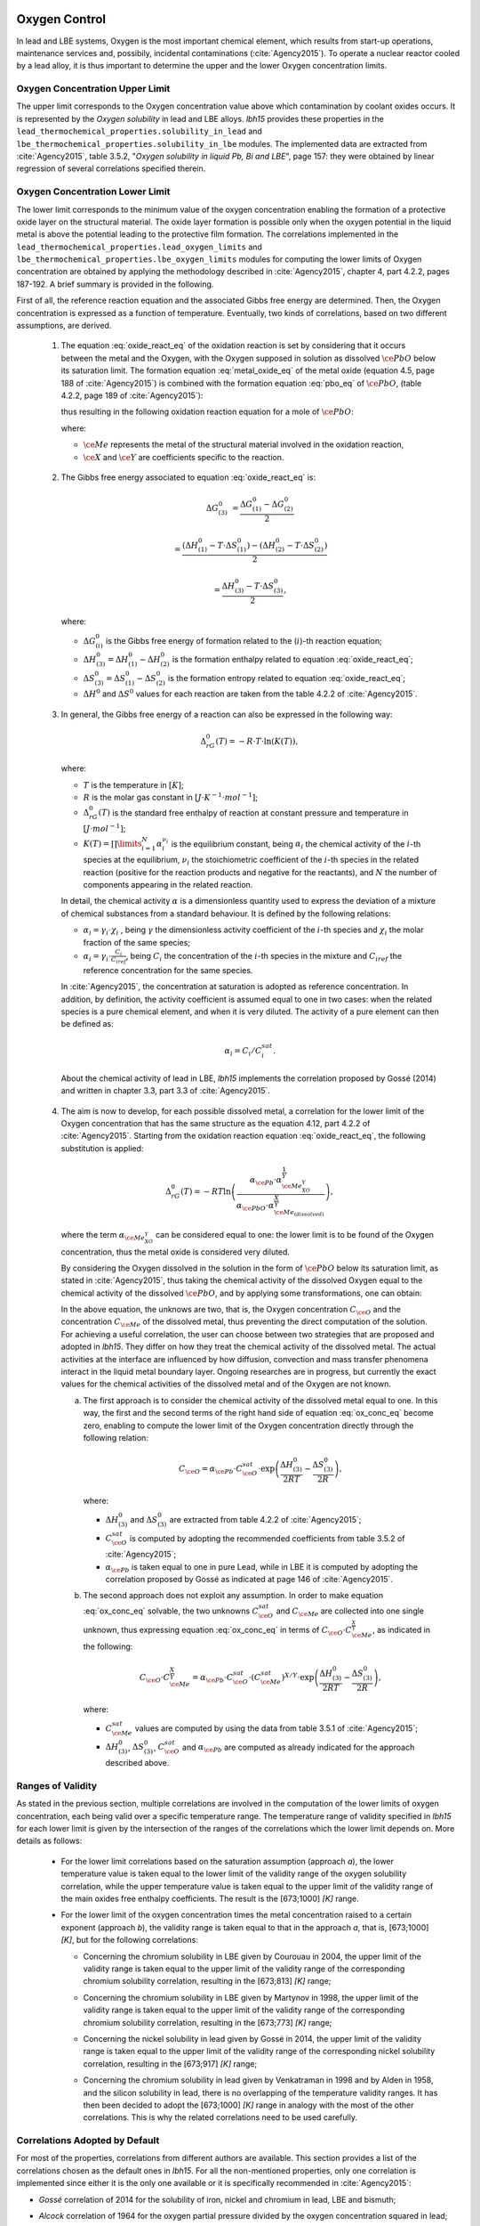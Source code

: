 .. _oxygen-control:

++++++++++++++
Oxygen Control
++++++++++++++

In lead and LBE systems, Oxygen is the most important chemical element, which results
from start-up operations, maintenance services and, possibily, incidental contaminations (:cite:`Agency2015`).
To operate a nuclear reactor cooled by a lead alloy, it is thus important to
determine the upper and the lower Oxygen concentration limits.

.. _ Oxygen concentration upper limit:

Oxygen Concentration Upper Limit
================================

The upper limit corresponds to the Oxygen concentration value above which contamination by coolant oxides occurs.
It is represented by the *Oxygen solubility* in lead and LBE alloys. *lbh15* provides
these properties in the ``lead_thermochemical_properties.solubility_in_lead``
and ``lbe_thermochemical_properties.solubility_in_lbe`` modules.
The implemented data are extracted from :cite:`Agency2015`, table 3.5.2,
"*Oxygen solubility in liquid Pb, Bi and LBE*", page 157: they were obtained by linear regression of
several correlations specified therein.

.. _ Oxygen concentration lower limit:

Oxygen Concentration Lower Limit
================================

The lower limit corresponds to the minimum value of the oxygen concentration enabling the formation of a protective oxide layer on the structural material.
The oxide layer formation is possible only when the oxygen potential in the liquid metal is above the
potential leading to the protective film formation. The correlations implemented in the
``lead_thermochemical_properties.lead_oxygen_limits`` and ``lbe_thermochemical_properties.lbe_oxygen_limits``
modules for computing the lower limits of Oxygen concentration are obtained by applying the methodology
described in :cite:`Agency2015`, chapter 4, part 4.2.2, pages 187-192. A brief summary is provided in the following.

First of all, the reference reaction equation and the associated Gibbs free energy are determined. Then, the Oxygen
concentration is expressed as a function of temperature. Eventually, two kinds of correlations, based on two different
assumptions, are derived.

..

  1. The equation :eq:`oxide_react_eq` of the oxidation reaction is set by considering that it occurs
     between the metal and the Oxygen, with the Oxygen supposed in solution as dissolved :math:`\ce{PbO}` below its saturation limit.
     The formation equation :eq:`metal_oxide_eq` of the metal oxide (equation 4.5, page 188 of :cite:`Agency2015`) is combined with the formation
     equation :eq:`pbo_eq` of :math:`\ce{PbO}`, (table 4.2.2, page 189 of :cite:`Agency2015`):

     .. math:: \ce{\frac{2X}{Y}Me_{\left(dissolved\right)} + O_{2\left(dissolved\right)} -> \frac{2}{Y}Me_XO_Y}
      :label: metal_oxide_eq

     .. math:: \ce{2Pb + O_2 -> 2PbO}
      :label: pbo_eq

     thus resulting in the following oxidation reaction equation for a mole of :math:`\ce{PbO}`:

     .. math:: \ce{\frac{X}{Y}Me_{\left( dissolved \right)} + O_{\left(dissolved\right)} + PbO -> \frac{1}{Y}Me_XO_Y + Pb + O}
      :label: oxide_react_eq

     where:

     - :math:`\ce{Me}` represents the metal of the structural material involved in the oxidation reaction,
     - :math:`\ce{X}` and :math:`\ce{Y}` are coefficients specific to the reaction.

..

  2. The Gibbs free energy associated to equation :eq:`oxide_react_eq` is:

     .. math::
      \Delta G^0_{\left(3\right)} & = \frac{\Delta G^0_{\left(1\right)}-\Delta G^0_{\left(2\right)}}{2}

      & = \frac{\left(\Delta H^0_{\left(1\right)}-T\cdot\Delta S^0_{\left(1\right)}\right)-\left(\Delta H^0_{\left(2\right)}-T\cdot\Delta S^0_{\left(2\right)}\right)}{2}

      & = \frac{\Delta H^0_{\left(3\right)}-T\cdot\Delta S^0_{\left(3\right)}}{2},
     
     where:

     - :math:`\Delta G^0_{\left(i\right)}` is the Gibbs free energy of formation related to the (:math:`i`)-th reaction equation;
     - :math:`\Delta H^0_{\left(3\right)} = \Delta H^0_{\left(1\right)}-\Delta H^0_{\left(2\right)}` is the formation enthalpy related to equation :eq:`oxide_react_eq`;
     - :math:`\Delta S^0_{\left(3\right)} =\Delta S^0_{\left(1\right)}-\Delta S^0_{\left(2\right)}` is the formation entropy related to equation :eq:`oxide_react_eq`;
     - :math:`\Delta H^0` and :math:`\Delta S^0` values for each reaction are taken from the table 4.2.2 of :cite:`Agency2015`.

..

  3. In general, the Gibbs free energy of a reaction can also be expressed in the following way:

     .. math:: \Delta_rG^0 \left(T\right) = -R \cdot T \cdot \ln{\left(K \left(T\right)\right)},
      
     where:

     - :math:`T` is the temperature in :math:`\left[K\right]`;

     - :math:`R` is the molar gas constant in :math:`\left[J\cdot K^{-1} \cdot mol^{-1}\right]`;

     - :math:`\Delta_rG^0 \left(T\right)` is the standard free enthalpy of reaction at constant pressure
       and temperature in :math:`\left[J\cdot mol^{-1}\right]`;

     - :math:`K \left(T\right) = \prod\limits_{i=1}^{N} \alpha_i^{\nu_i}` is the equilibrium constant,
       being :math:`\alpha_i` the chemical activity of the :math:`i`-th species at the equilibrium,
       :math:`\nu_i` the stoichiometric coefficient of the :math:`i`-th species in the related reaction
       (positive for the reaction products and negative for the reactants), and :math:`N` the number of
       components appearing in the related reaction.

     In detail, the chemical activity :math:`\alpha` is a dimensionless quantity used to express the deviation
     of a mixture of chemical substances from a standard behaviour. It is defined by the following relations:

     - :math:`\alpha_i = \gamma_i\cdot\chi_i` , being :math:`\gamma` the dimensionless activity coefficient
       of the :math:`i`-th species and :math:`\chi_i` the molar fraction of the same species;

     - :math:`\alpha_i = \gamma_i\cdot\frac{C_i}{C_{iref}}`, being :math:`C_i` the concentration of the
       :math:`i`-th species in the mixture and :math:`C_{iref}` the reference concentration for the same species.

     In :cite:`Agency2015`, the concentration at saturation is adopted as reference concentration. In addition,
     by definition, the activity coefficient is assumed equal to one in two cases: when the related species is a pure chemical
     element, and when it is very diluted. The activity of a pure element can then be defined as:
     
     .. math:: \alpha_i=C_i / C_i^{sat}.

     About the chemical activity of lead in LBE, *lbh15* implements the correlation proposed by Gossé (2014)
     and written in chapter 3.3, part 3.3 of :cite:`Agency2015`.

..

  4. The aim is now to develop, for each possible dissolved metal, a correlation for the lower limit of the
     Oxygen concentration that has the same structure as the equation 4.12, part 4.2.2 of :cite:`Agency2015`. Starting from the
     oxidation reaction equation :eq:`oxide_react_eq`, the following substitution is applied:

     .. math:: \Delta_rG^0 \left( T \right) = -RT\ln{ \left( \frac{\alpha_{\ce{Pb}} \cdot \alpha_{\ce{Me_XO_Y}}^{\frac{1}{Y}}}{\alpha_{\ce{PbO}}\cdot\alpha_{\ce{Me_{\left( dissolved \right)}}}^{\frac{X}{Y}}} \right)},

     where the term :math:`\alpha_{\ce{Me_XO_Y}}` can be considered equal to one: the lower limit is to be found of the Oxygen
     concentration, thus the metal oxide is considered very diluted.

     By considering the Oxygen dissolved in the solution in the form of :math:`\ce{PbO}` below its saturation limit, as stated in :cite:`Agency2015`,
     thus taking the chemical activity of the dissolved Oxygen equal to the chemical activity of the dissolved :math:`\ce{PbO}`, and by
     applying some transformations, one can obtain:

     .. math:: \ln{\left( C_{\ce{O}} \right)} = \frac{X}{Y} \cdot \ln{\left(\frac{C_{\ce{Me}}^{sat}}{C_{\ce{Me}}}\right)} + \frac{\Delta H^0_{\left(3\right)}}{2RT} - \frac{\Delta S^0_{\left(3\right)}}{2R} + \ln{\left(\alpha_{\ce{Pb}} \cdot C_{\ce{O}}^{sat}\right)}.
      :label: ox_conc_eq

     In the above equation, the unknows are two, that is, the Oxygen concentration :math:`C_{\ce{O}}` and the concentration
     :math:`C_{\ce{Me}}` of the dissolved metal, thus preventing the direct computation of the solution. For achieving
     a useful correlation, the user can choose between two strategies that are proposed and adopted in *lbh15*. They differ
     on how they treat the chemical activity of the dissolved metal. The actual activities at the interface are
     influenced by how diffusion, convection and mass transfer phenomena interact in the liquid metal boundary layer.
     Ongoing researches are in progress, but currently the exact values for the chemical activities of the dissolved
     metal and of the Oxygen are not known.

     a. The first approach is to consider the chemical activity of the dissolved metal equal to one.
        In this way, the first and the second terms of the right hand side of equation :eq:`ox_conc_eq` become zero, enabling to
        compute the lower limit of the Oxygen concentration directly through the following relation:

        .. math:: C_{\ce{O}} = \alpha_{\ce{Pb}} \cdot C_{\ce{O}}^{sat} \cdot \exp{\left(\frac{\Delta H^0_{\left(3\right)}}{2RT} - \frac{\Delta S^0_{\left(3\right)}}{2R} \right)},

        where:
  
        - :math:`\Delta H^0_{\left(3\right)}` and :math:`\Delta S^0_{\left(3\right)}` are extracted from table 4.2.2 of :cite:`Agency2015`;

        - :math:`C_{\ce{O}}^{sat}` is computed by adopting the recommended coefficients from table 3.5.2 of :cite:`Agency2015`;

        - :math:`\alpha_{\ce{Pb}}` is taken equal to one in pure Lead, while in LBE it is computed by adopting the
          correlation proposed by Gossé as indicated at page 146 of :cite:`Agency2015`.

     b. The second approach does not exploit any assumption. In order to make equation :eq:`ox_conc_eq` solvable, the two unknowns
        :math:`C_{\ce{O}}^{sat}` and :math:`C_{\ce{Me}}` are collected into one single unknown, thus expressing equation :eq:`ox_conc_eq` in terms
        of :math:`C_{\ce{O}} \cdot C_{\ce{Me}}^{\frac{X}{Y}}`, as indicated in the following:

        .. math:: C_{\ce{O}} \cdot C_{\ce{Me}}^{\frac{X}{Y}} = \alpha_{\ce{Pb}} \cdot C_{\ce{O}}^{sat} \cdot \left(C_{\ce{Me}}^{sat}\right)^{X/Y} \cdot \exp{\left(\frac{\Delta H^0_{\left(3\right)}}{2RT} - \frac{\Delta S^0_{\left(3\right)}}{2R}\right)},

        where:

        - :math:`C_{\ce{Me}}^{sat}` values are computed by using the data from table 3.5.1 of :cite:`Agency2015`;

        - :math:`\Delta H^0_{\left(3\right)}`, :math:`\Delta S^0_{\left(3\right)}`, :math:`C_{\ce{O}}^{sat}` and :math:`\alpha_{\ce{Pb}}` are computed as already
          indicated for the approach described above.

.. _ Ranges of validity:

Ranges of Validity
==================

As stated in the previous section, multiple correlations are involved in the computation of the lower limits of
oxygen concentration, each being valid over a specific temperature range. The temperature range of
validity specified in *lbh15* for each lower limit is given by the intersection of the
ranges of the correlations which the lower limit depends on. More details as follows:

  - For the lower limit correlations based on the saturation assumption (approach *a*), the lower temperature
    value is taken equal to the lower limit of the validity range of the oxygen solubility correlation,
    while the upper temperature value is taken equal to the upper limit of the validity range of the main
    oxides free enthalpy coefficients. The result is the [673;1000] *[K]* range.
  
  ..

  - For the lower limit of the oxygen concentration times the metal concentration raised to a certain exponent (approach *b*),
    the validity range is taken equal to that in the approach *a*, that is, [673;1000] *[K]*, but for the following correlations:

    - Concerning the chromium solubility in LBE given by Courouau in 2004, the upper limit of the validity range
      is taken equal to the upper limit of the validity range of the corresponding chromium solubility correlation, resulting in the [673;813] *[K]* range;

    ..

    - Concerning the chromium solubility in LBE given by Martynov in 1998, the upper limit of the validity range
      is taken equal to the upper limit of the validity range of the corresponding chromium solubility correlation, resulting in the [673;773] *[K]* range;

    ..

    - Concerning the nickel solubility in lead given by Gossé in 2014, the upper limit of the validity range
      is taken equal to the upper limit of the validity range of the corresponding nickel solubility correlation, resulting in the [673;917] *[K]* range;

    ..
    
    - Concerning the chromium solubility in lead given by Venkatraman in 1998 and by Alden in 1958, and the silicon solubility
      in lead, there is no overlapping of the temperature validity ranges. It has then been decided
      to adopt the [673;1000] *[K]* range in analogy with the most of the other correlations. This is why the related
      correlations need to be used carefully.

.. _ Correlations adopted by default:

Correlations Adopted by Default
===============================

For most of the properties, correlations from different authors are available. This section provides a list of the
correlations chosen as the default ones in *lbh15*. For all the non-mentioned properties, only one correlation is
implemented since either it is the only one available or it is specifically recommended in :cite:`Agency2015`:

- *Gossé* correlation of 2014 for the solubility of iron, nickel and chromium in lead, LBE and bismuth;

..

- *Alcock* correlation of 1964 for the oxygen partial pressure divided by the oxygen concentration squared in lead;

..

- *Isecke* correlation of 1979 for the oxygen partial pressure divided by the oxygen concentration squared in bismuth;

..

- *Gromov* correlation of 1996 for the oxygen diffusivity in lead and in LBE;

..

- *Fitzner* correlation of 1964 for the oxygen diffusivity in bismuth.

..

The choice of the above default correlations has been driven by what recommended in :cite:`Agency2015` and by the temperature ranges.
In particular, since most of the liquid lead applications are working at low temperatures, the correlations are preferred whose validity ranges
are related to the lowest available temperature values and whose applicability is the widest available.

The user is invited to check the ranges of validity of the correlations she/he is using to make sure they match with the specific
application requirements. In case other correlations are needed that are different from the ones already implemented in *lbh15*, please see
:any:`advanced-usage` section.


.. _tutorials:

+++++++++
Tutorials
+++++++++

.. _ Control of Oxygen Concentration:

Control of Oxygen Concentration
===============================

This section describes a simple, but meaningful example application where the *lbh15* package features are exploited.
This simple model is useful for the setup of chemistry control of lead. The use of standard and uniform data is
essential into this context to ensure comparability of results.

A generic volume of liquid lead is subjected to a constant heat dissipation. At a specified time, instantaneously,
a heat load is applied that remains constant for the rest of the simulation.

The system behavior can be described by the following heat balance equation, where the transient term on the left
hand side is present, together with the above mentioned heat source terms on the right hand side:

.. math:: \frac{d \left( \rho h \right)}{d t} \quad = \quad Q_{in} + Q_{out},

where:

- :math:`\rho = \rho\left(T\right)` is the lead density :math:`\left[kg / m^3\right]`;
- :math:`h = c_p\left(T\right) \cdot T` is the specific enthalpy :math:`\left[J / kg\right]` of lead;
- :math:`Q_{out}` is the dissipated heat in :math:`\left[W / m^3\right]`, that is kept constant throughout the entire simulation;
- :math:`Q_{in}` is the heat load in :math:`\left[W / m^3\right]` that suddenly, during the simulation, undergoes a step variation; like an Heaviside function, the heat load
  initial value is kept to zero till the instantaneous change, after which it reaches a constant positive value, as illustrated in :numref:`timevsqin`.
  
  .. _timevsqin:
  
  .. figure:: figures/time_Qin.png
    :width: 500
    :align: Center
    
    Time history of the heat load applied to the lead volume.

Let suppose that the lead volume works in an environment where the creation of an Iron oxide layer must be guaranteed on the bounding walls. This requires
the Oxygen concentration within the lead to be always within the admissible range having the
:class:`lbh15.properties.lead_thermochemical_properties.solubility_in_lead.OxygenSolubility`
value as upper limit and, as lower limit, the
:class:`lbh15.properties.lead_thermochemical_properties.lead_oxygen_limits.LowerLimitIron`
value. The choice of the Iron oxide is just for illustrative
purposes, the same goes for any other oxide formation. The Oxygen concentration must then be controlled by supposing the application of an ideal device able
to add and subtract Oxygen to/from the lead volume.

The system enabling this kind of control is depicted in :numref:`contrschema`.

.. _contrschema:

.. figure:: figures/controlSchema.png
  :width: 500
  :align: Center

  Control schema of the Oxygen concentration within the lead volume.

In detail:

- the *Lead Volume* behaves as stated by the above mentioned heat balance equation, thus providing the actual temperature and Oxygen concentration values;
- the *PID Controller* estimates the Oxygen concentration value to assure within the *Lead Volume*;
- the *setpoint* the controller should follow is computed as the middle value of the admissibile Oxygen concentration range, and it is computed by exploiting the
  actual temperature value of the *Lead Volume*;
- the *PID Controller* tries to reach the setpoint value which changes in time according to the evolution of the *Lead Volume*.

This tutorial implements the just described system by extracting the thermo-physical and the thermo-chemical properties of the lead volume by means
of the *lbh15* package. The user can try more configurations than the one already implemented by changing the value of the following variables:

- Lead initial temperature in :math:`\left[K\right]`;
- Maximum value of the heat load applied to the lead volume in :math:`\left[W / m^3\right]`;
- Time instant when the heat load changes instantaneously in :math:`\left[s\right]`;
- Constant dissipated heat power in :math:`\left[W / m^3\right]`;
- Oxygen initial concentration in :math:`\left[wt.\%\right]`;
- PID controller settings, that is, the *proportional*, the *integral* and the *derivative* coefficients;
- Simulation duration;
- Number of integration time steps.

By looking into the code implementation, the following sections are identified:

- Modules importing:

  .. code-block:: python

    import numpy as np
    from lbh15 import Lead # LBH15 package
    from simple_pid import PID # PID controller
    import support # Supporting functions
  
  where:

  - the lead-related module is imported from the ``lbh15`` package;
  - the ``PID`` module is imported from the ``simple_pid`` package, which is available at:
    https://pypi.org/project/simple-pid/
    and which can be installed by applying the following instruction:

    .. code-block:: console

      python -m pip install simple-pid
    
    ``simple-pid`` :math:`>= 2.0.0` is required;
  - the ``support`` module collects all the functions that are used in the remaining portion of the code;

- Constant and initial values setting:

  .. code-block:: python

    ######
    # Data
    # Operating conditions
    T_start = 800 # Initial lead temperature [K]
    Qin_max: float = 2.1e6 # Maximum value of heat load [W/m3]
    t_jump: float = 100 # Time instant when the heat load jump happens [s]
    Qout: float = -1e6 # Value of dissipated heat power [W/m3]
    Ox_start = 7e-4 # Initial oxygen concentration [wt.%]
    # PID controller settings
    P_coeff: float = 0.75 # Proportional coefficient [-]
    I_coeff: float = 0.9 # Integral coefficient [-]
    D_coeff: float = 0.0 # Derivative coefficient [-]
    max_output: float = Ox_start # Maximum value of the output [wt.%]
    # Simulation settings
    start_time: float = 0 # Start time of the simulation [s]
    end_time: float = 200 # End time of the simulation [s]
    time_steps_num: float = 1000 # Number of integration time steps [-]

- Declaration and initialization of support and solution arrays:

  .. code-block:: python

    #####################
    # Arrays of variables
    # Time
    time, delta_t = np.linspace(start_time, end_time, time_steps_num, retstep=True)
    # Heat load time history
    t_jump = t_jump if start_time < t_jump and end_time > t_jump else\
        (end_time-start_time)/2.0
    Qin_signal = Qin_max * np.heaviside(time - t_jump, 0.5)
    Qin = {t:q for t,q in zip(time, Qin_signal)}
    # Lead temperature
    T_sol = np.zeros(len(time))
    # Oxygen concentrations
    Ox_stp = np.zeros(len(time))
    Ox_sol = np.zeros(len(time))

  where:

  - ``time`` contains all the time instants which the solution is computed at;
  - ``delta_t`` is the integration time step;
  - ``Qin`` is a dictionary containing for each time instant (key) the corresponding heat load value; values coincide with the Heaviside function values stored in ``Qin_signal``;
  - ``T_sol`` is the array where the lead temperature time history will be stored;
  - ``Ox_stp`` is the array where the Oxygen concentration setpoint values will be stored that will be followed by the PID controller;
  - ``Ox_sol`` is the array where the Oxygen concentration values will be stored that will be suggested by the PID controller;

- Solutions initialization and ``lead`` object instantiation:

  .. code-block:: python

    ########################
    # Set the initial values
    T_sol[0] = T_start
    lead = Lead(T=T_start)
    Ox_stp[0] = support.ox_concentration_setpoint(lead)
    Ox_sol[0] = Ox_start
  
  where:

  - ``lead`` object is instantiated at a reference temperature equal to the initial temperature of the lead volume;
  - the initial value of the Oxygen concentration setpoint is taken equal to the middle value of the admissibile operative range of the Oxygen concentration as function of temperature;

- PID controller setup:

  .. code-block:: python

    ########################
    # Set the PID controller
    pid = PID(P_coeff, I_coeff, D_coeff,
              setpoint=Ox_stp[0], starting_output=Ox_start/2)
    pid.sample_time = None
    pid.time_fn = support.sim_time
    pid.output_limits = (0, max_output)

  where:

  - the time function ``sim_time`` is imposed to the PID controller, that makes it operate in the simulation time framework;

- Controller system evolution in time:

  .. code-block:: python

    # Solve the balance equation in T and control the oxygen concentration
    i = 1
    for t in time[1:]:
        lead.T = T_sol[i-1]
        T_sol[i], Ox_stp[i], Ox_sol[i] = \
            support.integrate_in_time(lead, t, float(delta_t), Qin[t],
                                      Qout, Ox_sol[i-1])
        pid.setpoint = Ox_stp[i]
        Ox_sol[i] = pid(Ox_sol[i])
        i += 1

  where there is a loop over all the required time instants; for each :code:`i`-th instant:

  - an explicit call is made to the time integration function;
  - the Oxygen concentration setpoint is updated correspondingly;
  - the PID is asked to provide the new Oxygen concentration value to guarantee within the lead volume;

- Results plotting:

  .. code-block:: python

    #######
    # Plots
    # Qin signal
    support.plotTimeHistory(1, time, np.array(list(Qin.values())),
                            "time [$s$]", "Qin [$W/m^3$]",
                            "Heat Load Time History",
                            "time_Qin.png")
    # T_sol
    support.plotTimeHistory(2, time, T_sol,
                            "time [$s$]", "T [$K$]",
                            "Lead Temperature Time History",
                            "time_T.png")
    # Ox_sol overlapped to Ox_stp
    support.plot2TimeHistories(3, time, Ox_sol, "Control",
                              time, Ox_stp, "Set-Point",
                              "time [$s$]", "Oxygen Concentration [$wt.\\%$]",
                              "Oxygen Concentration vs Setpoint Time History",
                              "time_OxVsOxStp.png")
  
  where:

  - the first call to ``plotTimeHistory()`` returns the 2D plot shown in :numref:`timevsqin`, where the heat load time history is depicted;
  - the second call to ``plotTimeHistory()`` returns the 2D plot where the temperature time history is depicted of the lead volume (see :numref:`timet`);
    
    .. _timet:
    
    .. figure:: figures/time_T.png
      :width: 500
      :align: Center
      
      Time evolution of the temperature of the lead volume.
  
  - the call to ``plot2TimeHistories()`` returns the 2D plot where both the Oxygen concentrations time histories are reproduced, that is, the one of the setpoint and the one of the actual Oxygen concentration (see :numref:`timeox`);
    
    .. _timeox:
    
    .. figure:: figures/time_OxVsOxStp.png
      :width: 500
      :align: Center
      
      Time evolution of the Oxygen concentrations within the lead volume: the Oxygen concentration setpoint (orange) and the actual controlled Oxygen concentration (blue).

    After an initial transient, the blue curve, representing the controlled Oxygen concentration within lead, overlaps almost exactly with the setpoint values (orange curve).
    The overlapping of the two Oxygen concentration curves can be improved or worsened by varying the PID coefficients.

.. note:: This tutorial works even with the :class:`.Bismuth` and the :class:`.LBE` classes instances.
